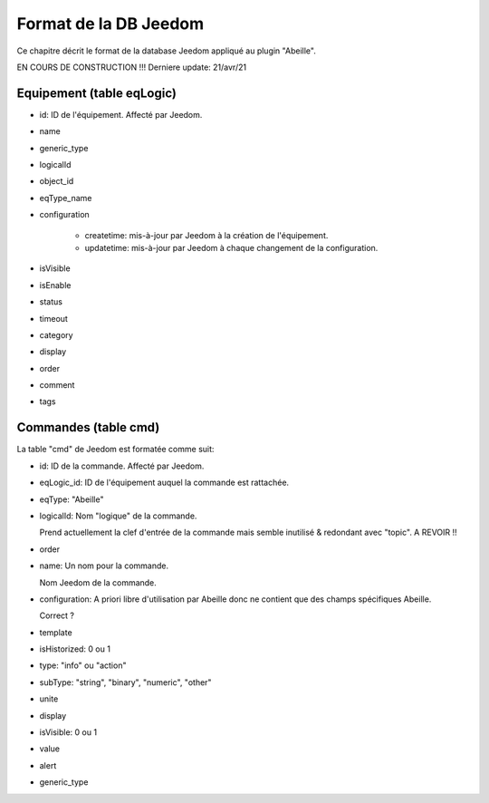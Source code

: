 Format de la DB Jeedom
----------------------

Ce chapitre décrit le format de la database Jeedom appliqué au plugin "Abeille".

EN COURS DE CONSTRUCTION !!!
Derniere update: 21/avr/21

Equipement (table eqLogic)
~~~~~~~~~~~~~~~~~~~~~~~~~~

- id: ID de l'équipement. Affecté par Jeedom.
- name
- generic_type
- logicalId
- object_id
- eqType_name
- configuration

    - createtime: mis-à-jour par Jeedom à la création de l'équipement.
    - updatetime: mis-à-jour par Jeedom à chaque changement de la configuration.
- isVisible
- isEnable
- status
- timeout
- category
- display
- order
- comment
- tags

Commandes (table cmd)
~~~~~~~~~~~~~~~~~~~~~

La table "cmd" de Jeedom est formatée comme suit:

- id: ID de la commande. Affecté par Jeedom.
- eqLogic_id: ID de l'équipement auquel la commande est rattachée.
- eqType: "Abeille"
- logicalId: Nom "logique" de la commande.

  Prend actuellement la clef d'entrée de la commande mais semble inutilisé & redondant avec "topic".
  A REVOIR !!
- order
- name: Un nom pour la commande.

  Nom Jeedom de la commande.
- configuration: A priori libre d'utilisation par Abeille donc ne contient que des champs spécifiques Abeille.

  Correct ?
- template
- isHistorized: 0 ou 1
- type: "info" ou "action"
- subType: "string", "binary", "numeric", "other"
- unite
- display
- isVisible: 0 ou 1
- value
- alert
- generic_type
